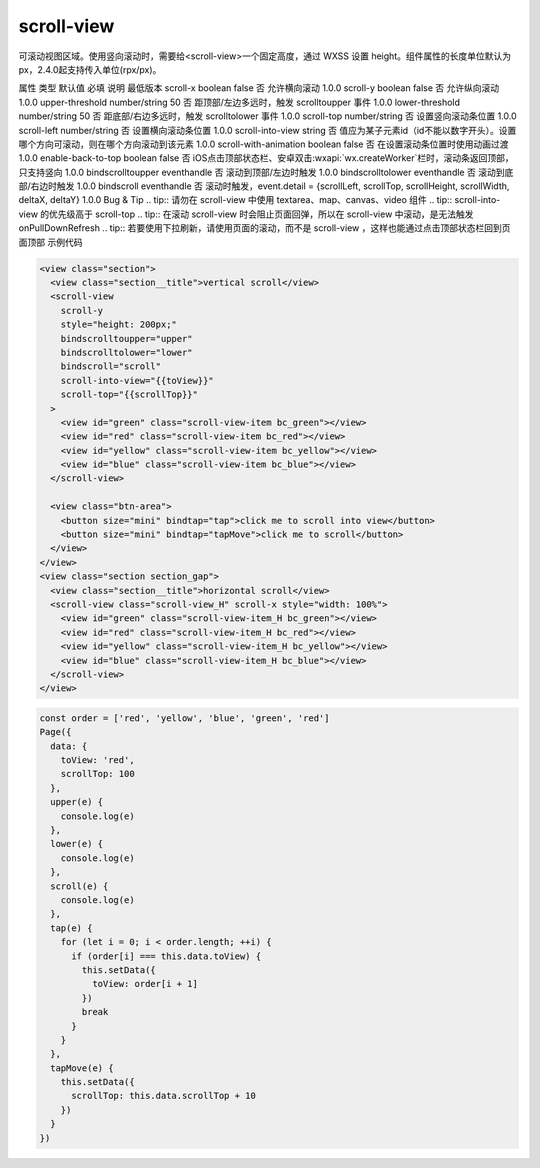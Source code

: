 .. _scroll-view:

scroll-view
===========================

.. versionadded:: 1.0.0 开始支持，低版本需做兼容处理。

可滚动视图区域。使用竖向滚动时，需要给<scroll-view>一个固定高度，通过 WXSS 设置 height。组件属性的长度单位默认为px，2.4.0起支持传入单位(rpx/px)。

属性	类型	默认值	必填	说明	最低版本
scroll-x	boolean	false	否	允许横向滚动	1.0.0
scroll-y	boolean	false	否	允许纵向滚动	1.0.0
upper-threshold	number/string	50	否	距顶部/左边多远时，触发 scrolltoupper 事件	1.0.0
lower-threshold	number/string	50	否	距底部/右边多远时，触发 scrolltolower 事件	1.0.0
scroll-top	number/string		否	设置竖向滚动条位置	1.0.0
scroll-left	number/string		否	设置横向滚动条位置	1.0.0
scroll-into-view	string		否	值应为某子元素id（id不能以数字开头）。设置哪个方向可滚动，则在哪个方向滚动到该元素	1.0.0
scroll-with-animation	boolean	false	否	在设置滚动条位置时使用动画过渡	1.0.0
enable-back-to-top	boolean	false	否	iOS点击顶部状态栏、安卓双击:wxapi:`wx.createWorker`栏时，滚动条返回顶部，只支持竖向	1.0.0
bindscrolltoupper	eventhandle		否	滚动到顶部/左边时触发	1.0.0
bindscrolltolower	eventhandle		否	滚动到底部/右边时触发	1.0.0
bindscroll	eventhandle		否	滚动时触发，event.detail = {scrollLeft, scrollTop, scrollHeight, scrollWidth, deltaX, deltaY}	1.0.0
Bug & Tip
.. tip:: 请勿在 scroll-view 中使用 textarea、map、canvas、video 组件
.. tip:: scroll-into-view 的优先级高于 scroll-top
.. tip:: 在滚动 scroll-view 时会阻止页面回弹，所以在 scroll-view 中滚动，是无法触发 onPullDownRefresh
.. tip:: 若要使用下拉刷新，请使用页面的滚动，而不是 scroll-view ，这样也能通过点击顶部状态栏回到页面顶部
示例代码


.. code:: html

  <view class="section">
    <view class="section__title">vertical scroll</view>
    <scroll-view
      scroll-y
      style="height: 200px;"
      bindscrolltoupper="upper"
      bindscrolltolower="lower"
      bindscroll="scroll"
      scroll-into-view="{{toView}}"
      scroll-top="{{scrollTop}}"
    >
      <view id="green" class="scroll-view-item bc_green"></view>
      <view id="red" class="scroll-view-item bc_red"></view>
      <view id="yellow" class="scroll-view-item bc_yellow"></view>
      <view id="blue" class="scroll-view-item bc_blue"></view>
    </scroll-view>

    <view class="btn-area">
      <button size="mini" bindtap="tap">click me to scroll into view</button>
      <button size="mini" bindtap="tapMove">click me to scroll</button>
    </view>
  </view>
  <view class="section section_gap">
    <view class="section__title">horizontal scroll</view>
    <scroll-view class="scroll-view_H" scroll-x style="width: 100%">
      <view id="green" class="scroll-view-item_H bc_green"></view>
      <view id="red" class="scroll-view-item_H bc_red"></view>
      <view id="yellow" class="scroll-view-item_H bc_yellow"></view>
      <view id="blue" class="scroll-view-item_H bc_blue"></view>
    </scroll-view>
  </view>

.. code:: js

  const order = ['red', 'yellow', 'blue', 'green', 'red']
  Page({
    data: {
      toView: 'red',
      scrollTop: 100
    },
    upper(e) {
      console.log(e)
    },
    lower(e) {
      console.log(e)
    },
    scroll(e) {
      console.log(e)
    },
    tap(e) {
      for (let i = 0; i < order.length; ++i) {
        if (order[i] === this.data.toView) {
          this.setData({
            toView: order[i + 1]
          })
          break
        }
      }
    },
    tapMove(e) {
      this.setData({
        scrollTop: this.data.scrollTop + 10
      })
    }
  })
